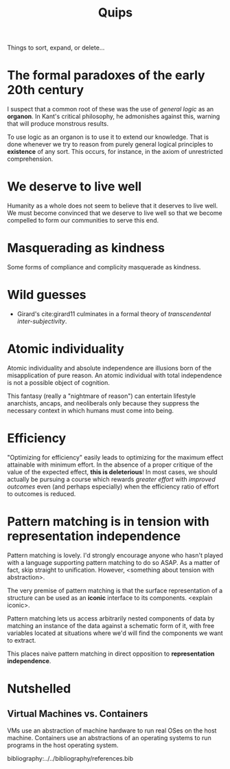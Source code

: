 #+TITLE: Quips

Things to sort, expand, or delete...

* The formal paradoxes of the early 20th century
I suspect that a common root of these was the use of /general logic/ as an
*organon*. In Kant's critical philosophy, he admonishes against this,
warning that will produce monstrous results.

To use logic as an organon is to use it to extend our knowledge. That is done
whenever we try to reason from purely general logical principles to *existence*
of any sort. This occurs, for instance, in the axiom of unrestricted
comprehension.
* We deserve to live well
Humanity as a whole does not seem to believe that it deserves to live well. We
must become convinced that we deserve to live well so that we become compelled
to form our communities to serve this end.
* Masquerading as kindness
Some forms of compliance and complicity masquerade as kindness.
* Wild guesses
- Girard's cite:girard11 culminates in a formal theory of /transcendental
  inter-subjectivity/.
* Atomic individuality
Atomic individuality and absolute independence are illusions born of the
misapplication of pure reason. An atomic individual with total independence is
not a possible object of cognition.

This fantasy (really a "nightmare of reason") can entertain lifestyle
anarchists, ancaps, and neoliberals only because they suppress the necessary
context in which humans must come into being.
* Efficiency
"Optimizing for efficiency" easily leads to optimizing for the maximum effect
attainable with minimum effort. In the absence of a proper critique of the value
of the expected effect, *this is deleterious*! In most cases, we should actually
be pursuing a course which rewards /greater effort/ with /improved outcomes/
even (and perhaps especially) when the efficiency ratio of effort to outcomes is
reduced.
* Pattern matching is in tension with representation independence
Pattern matching is lovely. I'd strongly encourage anyone who hasn't played with
a language supporting pattern matching to do so ASAP. As a matter of fact, skip
straight to unification. However, <something about tension with abstraction>.

The very premise of pattern matching is that the surface representation of a
structure can be used as an *iconic* interface to its components. <explain
iconic>.


Pattern matching lets us access arbitrarily nested components of data by
matching an instance of the data against a schematic form of it, with free
variables located at situations where we'd will find the components we want to
extract.

This places naive pattern matching in direct opposition to *representation
independence*.
* Nutshelled
** Virtual Machines vs. Containers
VMs use an abstraction of machine hardware to run real OSes on the host machine.
Containers use an abstractions of an operating systems to run programs in the
host operating system.


bibliography:../../bibliography/references.bib
